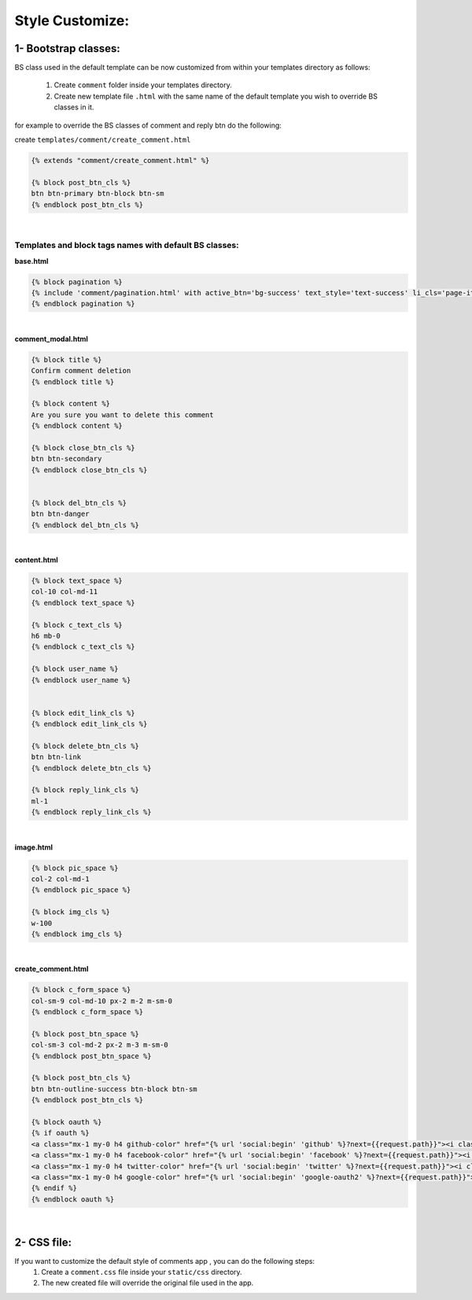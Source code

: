 Style Customize:
================


1- Bootstrap classes:
---------------------

BS class used in the default template can be now customized from within your templates directory as follows:

    1. Create ``comment`` folder inside your templates directory.

    2. Create new template file ``.html`` with the same name of the default template you wish to override BS classes in it.


for example to override the BS classes of comment and reply btn do the following:

create ``templates/comment/create_comment.html``

.. code:: python

    {% extends "comment/create_comment.html" %}

    {% block post_btn_cls %}
    btn btn-primary btn-block btn-sm
    {% endblock post_btn_cls %}


|


Templates and block tags names with default BS classes:
^^^^^^^^^^^^^^^^^^^^^^^^^^^^^^^^^^^^^^^^^^^^^^^^^^^^^^^


**base.html**

.. code:: html

    {% block pagination %}
    {% include 'comment/pagination.html' with active_btn='bg-success' text_style='text-success' li_cls='page-item rounded mx-1' %}
    {% endblock pagination %}

|

**comment_modal.html**

.. code:: html

    {% block title %}
    Confirm comment deletion
    {% endblock title %}

    {% block content %}
    Are you sure you want to delete this comment
    {% endblock content %}

    {% block close_btn_cls %}
    btn btn-secondary
    {% endblock close_btn_cls %}


    {% block del_btn_cls %}
    btn btn-danger
    {% endblock del_btn_cls %}

|

**content.html**

.. code:: html

    {% block text_space %}
    col-10 col-md-11
    {% endblock text_space %}

    {% block c_text_cls %}
    h6 mb-0
    {% endblock c_text_cls %}

    {% block user_name %}
    {% endblock user_name %}


    {% block edit_link_cls %}
    {% endblock edit_link_cls %}

    {% block delete_btn_cls %}
    btn btn-link
    {% endblock delete_btn_cls %}

    {% block reply_link_cls %}
    ml-1
    {% endblock reply_link_cls %}


|

**image.html**

.. code:: html

    {% block pic_space %}
    col-2 col-md-1
    {% endblock pic_space %}

    {% block img_cls %}
    w-100
    {% endblock img_cls %}

|

**create_comment.html**

.. code:: html

    {% block c_form_space %}
    col-sm-9 col-md-10 px-2 m-2 m-sm-0
    {% endblock c_form_space %}

    {% block post_btn_space %}
    col-sm-3 col-md-2 px-2 m-3 m-sm-0
    {% endblock post_btn_space %}

    {% block post_btn_cls %}
    btn btn-outline-success btn-block btn-sm
    {% endblock post_btn_cls %}

    {% block oauth %}
    {% if oauth %}
    <a class="mx-1 my-0 h4 github-color" href="{% url 'social:begin' 'github' %}?next={{request.path}}"><i class="fa fa-github-square"></i></a>
    <a class="mx-1 my-0 h4 facebook-color" href="{% url 'social:begin' 'facebook' %}?next={{request.path}}"><i class="fa fa-facebook-square"></i></a>
    <a class="mx-1 my-0 h4 twitter-color" href="{% url 'social:begin' 'twitter' %}?next={{request.path}}"><i class="fa fa-twitter-square"></i></a>
    <a class="mx-1 my-0 h4 google-color" href="{% url 'social:begin' 'google-oauth2' %}?next={{request.path}}"><i class="fa fa-google-plus-square"></i></a>
    {% endif %}
    {% endblock oauth %}


|

2- CSS file:
------------

If you want to customize the default style of comments app , you can do the following steps:
    1. Create a ``comment.css`` file inside your ``static/css`` directory.
    2. The new created file will override the original file used in the app.
